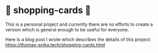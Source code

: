 * 🛒 shopping-cards 🛒
This is a personal project and currently there are no efforts to create a version which is general enough to be useful for everyone.

Here is a blog post I wrote which describes the details of this project: https://thomas-sojka.tech/shopping-cards.html
